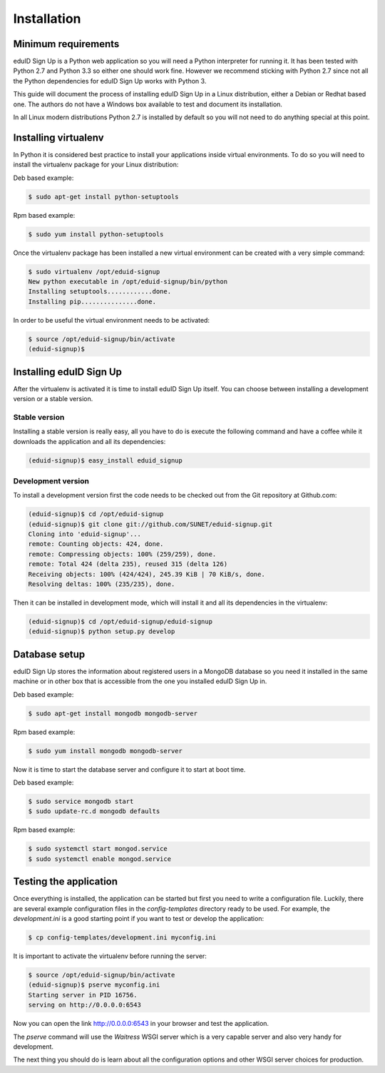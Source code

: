 Installation
------------

Minimum requirements
^^^^^^^^^^^^^^^^^^^^
eduID Sign Up is a Python web application so you will need a Python
interpreter for running it. It has been tested with Python 2.7 and
Python 3.3 so either one should work fine. However we recommend
sticking with Python 2.7 since not all the Python dependencies for
eduID Sign Up works with Python 3.

This guide will document the process of installing eduID Sign Up
in a Linux distribution, either a Debian or Redhat based one. The
authors do not have a Windows box available to test and document its
installation.

In all Linux modern distributions Python 2.7 is installed by default
so you will not need to do anything special at this point.

Installing virtualenv
^^^^^^^^^^^^^^^^^^^^^
In Python it is considered best practice to install your applications
inside virtual environments. To do so you will need to install the
virtualenv package for your Linux distribution:

Deb based example:

.. code-block:: text

   $ sudo apt-get install python-setuptools

Rpm based example:

.. code-block:: text

   $ sudo yum install python-setuptools

Once the virtualenv package has been installed a new virtual environment
can be created with a very simple command:

.. code-block:: text

   $ sudo virtualenv /opt/eduid-signup
   New python executable in /opt/eduid-signup/bin/python
   Installing setuptools............done.
   Installing pip...............done.

In order to be useful the virtual environment needs to be activated:

.. code-block:: text

   $ source /opt/eduid-signup/bin/activate
   (eduid-signup)$


Installing eduID Sign Up
^^^^^^^^^^^^^^^^^^^^^^^^
After the virtualenv is activated it is time to install eduID Sign Up itself.
You can choose between installing a development version or a stable version.

Stable version
""""""""""""""
Installing a stable version is really easy, all you have to do is execute the
following command and have a coffee while it downloads the application and all
its dependencies:

.. code-block:: text

   (eduid-signup)$ easy_install eduid_signup

Development version
"""""""""""""""""""
To install a development version first the code needs to be checked out from
the Git repository at Github.com:

.. code-block:: text

   (eduid-signup)$ cd /opt/eduid-signup
   (eduid-signup)$ git clone git://github.com/SUNET/eduid-signup.git
   Cloning into 'eduid-signup'...
   remote: Counting objects: 424, done.
   remote: Compressing objects: 100% (259/259), done.
   remote: Total 424 (delta 235), reused 315 (delta 126)
   Receiving objects: 100% (424/424), 245.39 KiB | 70 KiB/s, done.
   Resolving deltas: 100% (235/235), done.

Then it can be installed in development mode, which will install it and all
its dependencies in the virtualenv:

.. code-block:: text

   (eduid-signup)$ cd /opt/eduid-signup/eduid-signup
   (eduid-signup)$ python setup.py develop

Database setup
^^^^^^^^^^^^^^
eduID Sign Up stores the information about registered users in a MongoDB
database so you need it installed in the same machine or in other box that
is accessible from the one you installed eduID Sign Up in.

Deb based example:

.. code-block:: text

   $ sudo apt-get install mongodb mongodb-server

Rpm based example:

.. code-block:: text

   $ sudo yum install mongodb mongodb-server

Now it is time to start the database server and configure it to start at boot
time.

Deb based example:

.. code-block:: text

   $ sudo service mongodb start
   $ sudo update-rc.d mongodb defaults

Rpm based example:

.. code-block:: text

   $ sudo systemctl start mongod.service
   $ sudo systemctl enable mongod.service


Testing the application
^^^^^^^^^^^^^^^^^^^^^^^
Once everything is installed, the application can be started but first
you need to write a configuration file. Luckily, there are several
example configuration files in the `config-templates` directory ready
to be used. For example, the `development.ini` is a good starting point
if you want to test or develop the application:

.. code-block:: text

   $ cp config-templates/development.ini myconfig.ini

It is important to activate the virtualenv before running the server:

.. code-block:: text

   $ source /opt/eduid-signup/bin/activate
   (eduid-signup)$ pserve myconfig.ini
   Starting server in PID 16756.
   serving on http://0.0.0.0:6543

Now you can open the link http://0.0.0.0:6543 in your browser and test
the application.

The `pserve` command will use the `Waitress` WSGI server which is a very
capable server and also very handy for development.

The next thing you should do is learn about all the configuration options
and other WSGI server choices for production.
